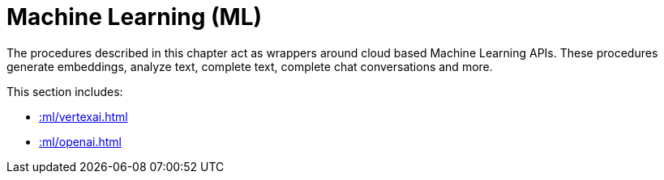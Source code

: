 [[ml]]
= Machine Learning (ML)
:description: This chapter describes procedures that can be used for adding Machine Learning (ML) functionality to graph applications.

The procedures described in this chapter act as wrappers around cloud based Machine Learning APIs.
These procedures generate embeddings, analyze text, complete text, complete chat conversations and more.

This section includes:

* xref::ml/vertexai.adoc[]
* xref::ml/openai.adoc[]
